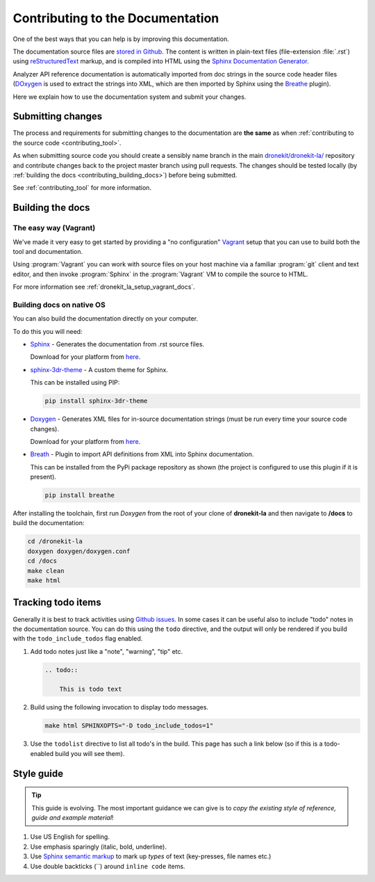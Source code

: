 .. _contributing-to-documentation:

=================================
Contributing to the Documentation
=================================

One of the best ways that you can help is by improving this documentation.  

The documentation source files are `stored in Github <https://github.com/dronekit/dronekit-la/tree/master/docs>`_. 
The content is written in plain-text files (file-extension :file:`.rst`) using 
`reStructuredText <http://sphinx-doc.org/rest.html>`_ markup, and is compiled into HTML using the 
`Sphinx Documentation Generator <http://sphinx-doc.org/index.html>`_. 

Analyzer API reference documentation is automatically imported from doc strings in the 
source code header files (`DOxygen <http://www.stack.nl/~dimitri/doxygen/>`_ is used to 
extract the strings into XML, which are then imported by Sphinx using the 
`Breathe <https://breathe.readthedocs.org/en/latest/>`_ plugin). 

Here we explain how to use the documentation system and submit your changes.

Submitting changes
==================

The process and requirements for submitting changes to the documentation are **the same** as when 
:ref:`contributing to the source code <contributing_tool>`. 

As when submitting source code you should create a sensibly name branch in the main 
`dronekit/dronekit-la/ <https://github.com/dronekit/dronekit-la>`_ 
repository and contribute changes back to the project master branch using pull requests. The changes should be tested
locally (by :ref:`building the docs <contributing_building_docs>`) before being submitted.

See :ref:`contributing_tool` for more information. 

.. _contributing_building_docs:

Building the docs
=================

The easy way (Vagrant)
----------------------
We've made it very easy to get started by providing a "no configuration" `Vagrant <https://www.vagrantup.com/>`_ 
setup that you can use to build both the tool and documentation. 

Using :program:`Vagrant` you can work with source files on your host machine via a familiar 
:program:`git` client and text editor, and then invoke :program:`Sphinx` in the 
:program:`Vagrant` VM to compile the source to HTML.

For more information see :ref:`dronekit_la_setup_vagrant_docs`.


Building docs on native OS
--------------------------

You can also build the documentation directly on your computer.

To do this you will need:

* `Sphinx <http://sphinx-doc.org/latest/index.html>`_ - Generates the documentation from .rst source files. 

  Download for your platform from `here <http://sphinx-doc.org/latest/install.html>`_.
      
* `sphinx-3dr-theme <https://github.com/3drobotics/sphinx_3dr_theme>`_ - A custom theme for Sphinx. 

  This can be installed using PIP:

  .. code-block:: bash
      
      pip install sphinx-3dr-theme

* `Doxygen <http://www.stack.nl/~dimitri/doxygen/index.html>`_ - Generates XML files for in-source documentation strings 
  (must be run every time your source code changes). 
      
  Download for your platform from `here <http://www.stack.nl/~dimitri/doxygen/download.html>`_.
      
* `Breath <https://breathe.readthedocs.org/en/latest/>`_ - Plugin to import API definitions from XML into Sphinx documentation.
    
  This can be installed from the PyPi package repository as shown (the project is configured to use this plugin if it is present).
    
  .. code-block:: bash

    pip install breathe

After installing the toolchain, first run *Doxygen* from the root of your clone of **dronekit-la** and then 
navigate to **/docs** to build the documentation:

.. code-block:: bash
   
    cd /dronekit-la
    doxygen doxygen/doxygen.conf
    cd /docs
    make clean
    make html
    
    
Tracking todo items
===================

Generally it is best to track activities using `Github issues <https://github.com/dronekit/dronekit-la/issues>`_.
In some cases it can be useful also to include "todo" notes in the documentation source. You can do this using
the ``todo`` directive, and the output will only be rendered if you build with the ``todo_include_todos`` flag enabled.

#. Add todo notes just like a "note", "warning", "tip" etc.

   .. code-block:: bash
   
       .. todo:: 
       
           This is todo text 
           
#. Build using the following invocation to display todo messages. 

   .. code-block:: bash
   
      make html SPHINXOPTS="-D todo_include_todos=1"
        

#. Use the ``todolist`` directive to list all todo's in the build. This page has such a link below 
   (so if this is a todo-enabled build you will see them).  


        
.. todolist::
      
      
Style guide
===========

.. tip:: 

    This guide is evolving. The most important guidance we can give is 
    to *copy the existing style of reference, guide and example material*!


#. Use US English for spelling.
#. Use emphasis sparingly (italic, bold, underline). 
#. Use `Sphinx semantic markup <http://sphinx-doc.org/markup/inline.html#other-semantic-markup>`_ 
   to mark up *types* of text (key-presses, file names etc.)
#. Use double backticks (``) around ``inline code`` items.